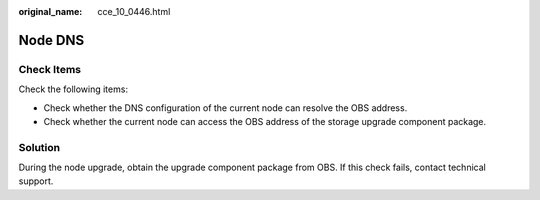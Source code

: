 :original_name: cce_10_0446.html

.. _cce_10_0446:

Node DNS
========

Check Items
-----------

Check the following items:

-  Check whether the DNS configuration of the current node can resolve the OBS address.
-  Check whether the current node can access the OBS address of the storage upgrade component package.

Solution
--------

During the node upgrade, obtain the upgrade component package from OBS. If this check fails, contact technical support.
